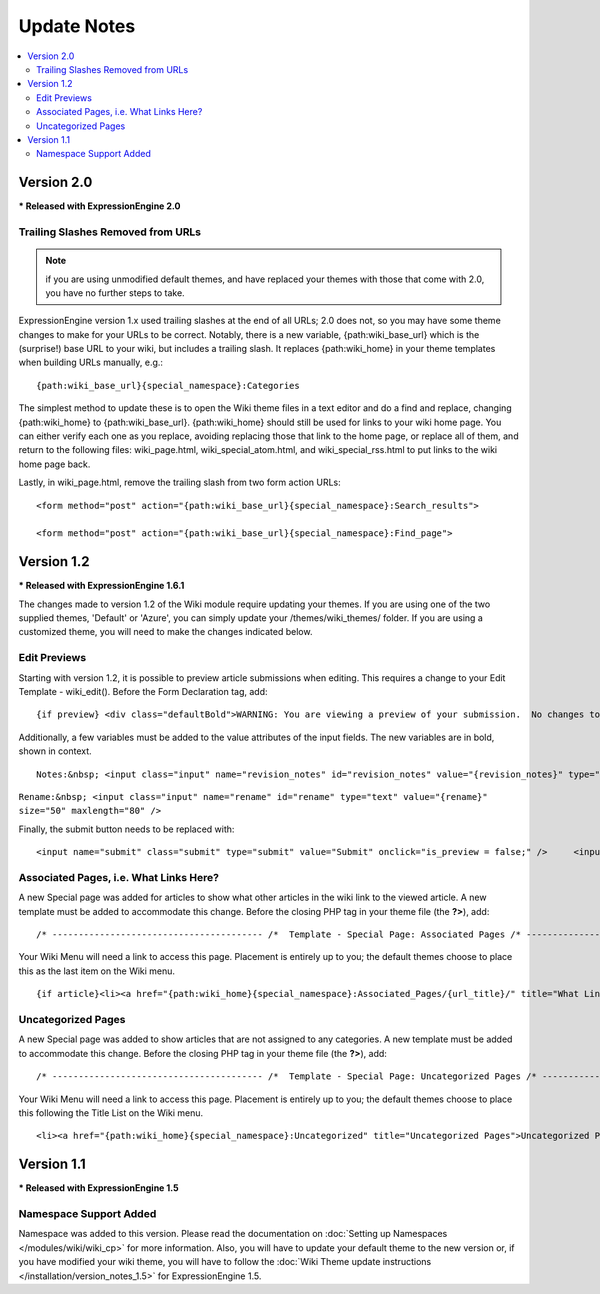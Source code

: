 ############
Update Notes
############

.. contents::
	:local:

***********
Version 2.0
***********

**\* Released with ExpressionEngine 2.0**

Trailing Slashes Removed from URLs
==================================

.. note:: if you are using unmodified default themes, and have replaced
	your themes with those that come with 2.0, you have no further steps
	to take.

ExpressionEngine version 1.x used trailing slashes at the end of all
URLs; 2.0 does not, so you may have some theme changes to make for your
URLs to be correct. Notably, there is a new variable,
{path:wiki\_base\_url} which is the (surprise!) base URL to your wiki,
but includes a trailing slash. It replaces {path:wiki\_home} in your
theme templates when building URLs manually, e.g.::

	{path:wiki_base_url}{special_namespace}:Categories

The simplest method to update these is to open the Wiki theme files in a
text editor and do a find and replace, changing {path:wiki\_home} to
{path:wiki\_base\_url}. {path:wiki\_home} should still be used for links
to your wiki home page. You can either verify each one as you replace,
avoiding replacing those that link to the home page, or replace all of
them, and return to the following files: wiki\_page.html,
wiki\_special\_atom.html, and wiki\_special\_rss.html to put links to
the wiki home page back.

Lastly, in wiki\_page.html, remove the trailing slash from two form
action URLs::

	<form method="post" action="{path:wiki_base_url}{special_namespace}:Search_results">

	<form method="post" action="{path:wiki_base_url}{special_namespace}:Find_page">

***********
Version 1.2
***********

**\* Released with ExpressionEngine 1.6.1**

The changes made to version 1.2 of the Wiki module require updating your
themes. If you are using one of the two supplied themes, 'Default' or
'Azure', you can simply update your /themes/wiki\_themes/ folder. If you
are using a customized theme, you will need to make the changes
indicated below.

Edit Previews
=============

Starting with version 1.2, it is possible to preview article submissions
when editing. This requires a change to your Edit Template -
wiki\_edit(). Before the Form Declaration tag, add::

	{if preview} <div class="defaultBold">WARNING: You are viewing a preview of your submission.  No changes to the article have been made.</div> <div class="preview">{preview}</div> {/if}

Additionally, a few variables must be added to the value attributes of
the input fields. The new variables are in bold, shown in context. ::

	Notes:&nbsp; <input class="input" name="revision_notes" id="revision_notes" value="{revision_notes}" type="text" size="50" maxlength="80" />

``Rename:&nbsp; <input class="input" name="rename" id="rename" type="text" value="{rename}" size="50" maxlength="80" />``

Finally, the submit button needs to be replaced with::

	<input name="submit" class="submit" type="submit" value="Submit" onclick="is_preview = false;" />     <input name="preview" class="submit" type="submit" value="Preview" onclick="is_preview = true;" />

Associated Pages, i.e. What Links Here?
=======================================

A new Special page was added for articles to show what other articles in
the wiki link to the viewed article. A new template must be added to
accommodate this change. Before the closing PHP tag in your theme file
(the **?>**), add::

	/* ---------------------------------------- /*  Template - Special Page: Associated Pages /* ----------------------------------------*/  function wiki_special_associated_pages() {   ob_start();    ?>  {wiki:associated_pages}  {if no_results} <h3>No Articles Link to {article_title}</h3> {/if}  {header}<h3>Articles that link to {article_title}</h3> <p>The following pages link to <a href="{path:view_orig_article}">{article_title}</a>:</p> <ul> {/header}  <li><a href="{path:view_article}">{title}</a></li>  {footer}</ul>{/footer}  {/wiki:associated_pages}    <?php    $buffer = ob_get_contents();   ob_end_clean();    return $buffer; } /* END */  /** Variables List for wiki_special_associated_articles():  Along with the variables from wiki_page(), this template also has:  TAG VARIABLES: {wiki:associated_articles}  - Used for displaying list of recent changes   --- SINGLE VARIABLES:     {title}              - Page Title     {path:view_article}        - Link to View Article     {article_title}          - Page Title of the originating article     {path:view_orig_article}    - Link to view the originating article     {count}              - "count" of the current revision being displayed     {switch="one|two|three"}    - Rotate between any number of values, separated by a pipe symbol   --- PAIR VARIABLES:     {header}{/header}        - Content to go before this tag's content     {footer}{/footer}        - Content to go after this tag's content   --- CONDITIONAL VARIABLES:     {if no_results}          -- Content to display if there are no associated articles  */

Your Wiki Menu will need a link to access this page. Placement is
entirely up to you; the default themes choose to place this as the last
item on the Wiki menu. ::

	{if article}<li><a href="{path:wiki_home}{special_namespace}:Associated_Pages/{url_title}/" title="What Links Here">What Links Here</a></li>{/if}

Uncategorized Pages
===================

A new Special page was added to show articles that are not assigned to
any categories. A new template must be added to accommodate this change.
Before the closing PHP tag in your theme file (the **?>**), add::

	/* ---------------------------------------- /*  Template - Special Page: Uncategorized Pages /* ----------------------------------------*/  function wiki_special_uncategorized_pages() {   ob_start();    ?>  <div class='defaultLeft'> Choose Namespace:  <select onchange="location.href=this.value"> <option value="{path:wiki_home}{special_namespace}:Uncategorized/">{main_namespace}</option> {wiki:custom_namespaces_list} <option value="{path:wiki_home}{special_namespace}:Uncategorized/{namespace_short_name}/" {namespace_selected}>{namespace_label}</option> {/wiki:custom_namespaces_list} </select> </div>  {wiki:title_list columns="3"}  {if no_results} <div class="marginpad"><strong>Sorry, there seem to be no uncategorized articles for this namespace.</strong></div> {/if}  <table style="width:98%;">  {articles} {row_start}<tr>{/row_start}  {row_column} <td style="width:33%"> <a href="{path:view_article}">{title}</a><br /> </td> {/row_column}  {row_blank}<td>&nbsp;</td>{/row_blank}  {row_end}</tr>{/row_end}  {/articles}  </table>  {/wiki:title_list}    <?php    $buffer = ob_get_contents();   ob_end_clean();    return $buffer; } /* END */  /** Variables List for wiki_special_uncategorized_pages():  Along with the variables from wiki_page(), this template also has:  TAG VARIABLES: {wiki:title_list}   - Used for displaying list of titles   --- CONDITIONALS     {if no_results}  - If there are no articles to show   --- PARAMETERS     columns=""   - How many columns to display   -- VARIABLE PAIRS     {articles}   - Encloses the repeating portion of the tag     {row_start}   - What content to use at start of a row     {row_blank}   - What content to use if blank column     {row_end}   - What content to use at end of a row     {row_column} - Used for each column in a row     --- SINGLE VARIABLES       {title}            - Title of article       {last_updated format=""}  - When Article was last updated       {author}          - Screen Name of revision author       {email}            - Email for Revision Author       {url}            - URL for Revision Author       {revision_notes}      - Notes about revision, if any       {path:view_article}      - Link to View Article       {content}          - Content of revision       {article}          - Fully rendered article       {count}            - "count" of the current article being displayed       {switch="one|two|three"}  - Rotate between any number of values, separated by a pipe symbol  */

Your Wiki Menu will need a link to access this page. Placement is
entirely up to you; the default themes choose to place this following
the Title List on the Wiki menu. ::

	<li><a href="{path:wiki_home}{special_namespace}:Uncategorized" title="Uncategorized Pages">Uncategorized Pages</a></li>

***********
Version 1.1
***********

**\* Released with ExpressionEngine 1.5**

Namespace Support Added
=======================

Namespace was added to this version. Please read the documentation on
:doc:`Setting up Namespaces </modules/wiki/wiki_cp>` for more
information. Also, you will have to update your default theme to the new
version or, if you have modified your wiki theme, you will have to
follow the :doc:`Wiki Theme update instructions
</installation/version_notes_1.5>` for ExpressionEngine 1.5.
